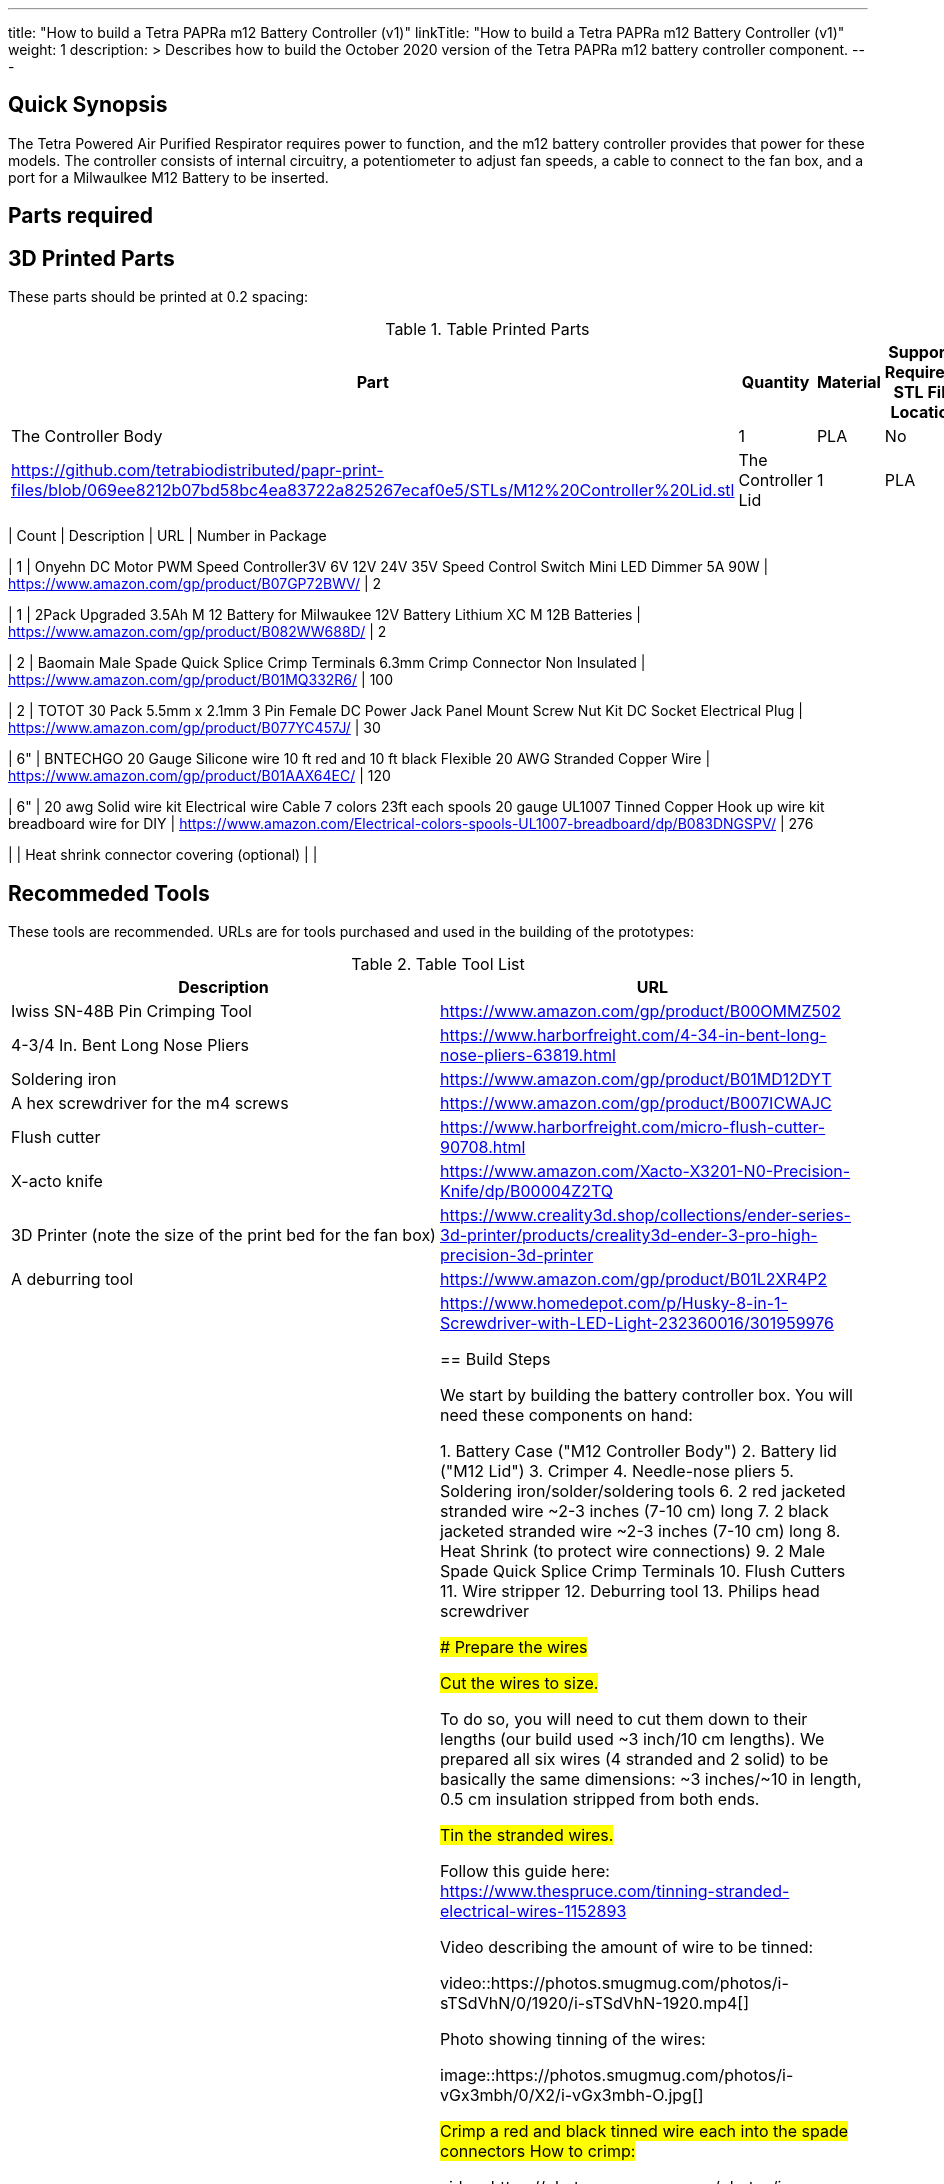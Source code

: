 ---
title: "How to build a Tetra PAPRa m12 Battery Controller (v1)"
linkTitle: "How to build a Tetra PAPRa m12 Battery Controller (v1)"
weight: 1
description: >
  Describes how to build the October 2020 version of the Tetra PAPRa m12 battery controller component.
---

== Quick Synopsis

The Tetra Powered Air Purified Respirator requires power to function, and the m12 battery controller provides that power for these models.  The controller consists of internal circuitry, a potentiometer to adjust fan speeds, a cable to connect to the fan box, and a port for a Milwaulkee M12 Battery to be inserted.

== Parts required

## 3D Printed Parts

These parts should be printed at 0.2 spacing:

.Table Printed Parts
|===
| Part | Quantity | Material | Supports Required? STL File Location

| The Controller Body
| 1 
| PLA
| No
| https://github.com/tetrabiodistributed/papr-print-files/blob/069ee8212b07bd58bc4ea83722a825267ecaf0e5/STLs/M12%20Controller%20Lid.stl

| The Controller Lid
| 1 
| PLA
| Yes
| https://github.com/tetrabiodistributed/papr-print-files/blob/069ee8212b07bd58bc4ea83722a825267ecaf0e5/STLs/M12%20Controller%20Lid.stl


## Bill Of Materials

You will need these components.  Prices fluctuate, and so are not included here.  Alternative versions can be sourced, and we welcome edits for tested alternatives.


.Table Bill Of Materials (BOM)
|===
| Count | Description | URL | Number in Package 

| 1 
| Onyehn DC Motor PWM Speed Controller3V 6V 12V 24V 35V Speed Control Switch Mini LED Dimmer 5A 90W  
| https://www.amazon.com/gp/product/B07GP72BWV/ 
| 2 

| 1 
| 2Pack Upgraded 3.5Ah M 12 Battery for Milwaukee 12V Battery Lithium XC M 12B Batteries 
| https://www.amazon.com/gp/product/B082WW688D/ 
| 2 

| 2 
| Baomain Male Spade Quick Splice Crimp Terminals 6.3mm Crimp Connector Non Insulated 
| https://www.amazon.com/gp/product/B01MQ332R6/ 
| 100 

| 2 
| TOTOT 30 Pack 5.5mm x 2.1mm 3 Pin Female DC Power Jack Panel Mount Screw Nut Kit DC Socket Electrical Plug 
| https://www.amazon.com/gp/product/B077YC457J/ 
| 30  

| 6"  
| BNTECHGO 20 Gauge Silicone wire 10 ft red and 10 ft black Flexible 20 AWG Stranded Copper Wire 
| https://www.amazon.com/gp/product/B01AAX64EC/ 
| 120  

| 6"  
| 20 awg Solid wire kit Electrical wire Cable 7 colors 23ft each spools 20 gauge UL1007 Tinned Copper Hook up wire kit breadboard wire for DIY 
| https://www.amazon.com/Electrical-colors-spools-UL1007-breadboard/dp/B083DNGSPV/ 
| 276 

| 
| Heat shrink connector covering (optional)
|
|

## Recommeded Tools

These tools are recommended. URLs are for tools purchased and used in the building of the prototypes:

.Table Tool List
|===
| Description | URL

| Iwiss SN-48B Pin Crimping Tool 
| https://www.amazon.com/gp/product/B00OMMZ502

| 4-3/4 In. Bent Long Nose Pliers
| https://www.harborfreight.com/4-34-in-bent-long-nose-pliers-63819.html

| Soldering iron
| https://www.amazon.com/gp/product/B01MD12DYT

| A hex screwdriver for the m4 screws
| https://www.amazon.com/gp/product/B007ICWAJC

| Flush cutter
| https://www.harborfreight.com/micro-flush-cutter-90708.html

| X-acto knife
| https://www.amazon.com/Xacto-X3201-N0-Precision-Knife/dp/B00004Z2TQ

| 3D Printer (note the size of the print bed for the fan box)
|  https://www.creality3d.shop/collections/ender-series-3d-printer/products/creality3d-ender-3-pro-high-precision-3d-printer

| A deburring tool
| https://www.amazon.com/gp/product/B01L2XR4P2

| #0 Phillips head screwdriver
| https://www.homedepot.com/p/Husky-8-in-1-Screwdriver-with-LED-Light-232360016/301959976

== Build Steps


We start by building the battery controller box.  You will need these components on hand:

1.  Battery Case ("M12 Controller Body")
2.  Battery lid ("M12 Lid")
3.  Crimper
4.  Needle-nose pliers
5.  Soldering iron/solder/soldering tools
6.  2 red jacketed stranded wire ~2-3 inches (7-10 cm) long
7.  2 black jacketed stranded wire ~2-3 inches (7-10 cm) long
8.  Heat Shrink (to protect wire connections)
9.  2 Male Spade Quick Splice Crimp Terminals
10.  Flush Cutters
11.  Wire stripper
12.  Deburring tool
13.  Philips head screwdriver



### Prepare the wires

#### Cut the wires to size.

To do so, you will need to cut them down to their lengths (our build used ~3 inch/10 cm lengths).  We prepared all six wires (4 stranded and 2 solid) to be basically the same dimensions: ~3 inches/~10 in length, 0.5 cm insulation stripped from both ends.

#### Tin the stranded wires.  

Follow this guide here: 
https://www.thespruce.com/tinning-stranded-electrical-wires-1152893

Video describing the amount of wire to be tinned:

video::https://photos.smugmug.com/photos/i-sTSdVhN/0/1920/i-sTSdVhN-1920.mp4[]

Photo showing tinning of the wires:

image::https://photos.smugmug.com/photos/i-vGx3mbh/0/X2/i-vGx3mbh-O.jpg[]

#### Crimp a red and black tinned wire each into the spade connectors
How to crimp:

video::https://photos.smugmug.com/photos/i-QjXdLPr/0/1920/i-QjXdLPr-1920.mp4[]

Here's a photo for bad crimping:

image::https://photos.smugmug.com/photos/i-4B25qFs/0/X2/i-4B25qFs-X2.jpg[]

and the video explanation: 

video::https://photos.smugmug.com/photos/i-2BHSLBL/0/1920/i-2BHSLBL-1920.mp4[]

#### Attach remaining red and black tinned wires to the power socket

How to build the power socket with tinned wires:

video::https://photos.smugmug.com/photos/i-fDvHdXv/0/1920/i-fDvHdXv-1920.mp4[]

#### Attach remaining red and black solid wires to the power socket

How to build the power socket for the fan box with solid wires:

video::https://photos.smugmug.com/photos/i-mfGN68v/0/1920/i-mfGN68v-1920.mp4[]

Final prepared wiring looks like:

image::https://photos.smugmug.com/photos/i-jmpfcwg/0/X2/i-jmpfcwg-X2.jpg[]

### M12 controller circuitry 

#### Snip a portion of the spade connector
A video describing this step:

video::https://photos.smugmug.com/photos/i-bJ9DFfB/0/1920/i-bJ9DFfB-1920.mp4[]

#### Clean the M12 battery holder spade ports
On the inside of the printed M12 box, there are two slots where the spade connector should fit in.  These slots may have some extra plastic around them due to print quality issues, so use an x-acto knife to clean those slots:

video::https://photos.smugmug.com/photos/i-V6kxqFR/0/1920/i-V6kxqFR-1920.mp4[]

#### Insert the spade connectors into the M12 box
These spade connectors should be inserted with red on the left, black on the right.  The snipped connector should slide in place and prevent the spade connector from coming back out again.

video::https://photos.smugmug.com/photos/i-XgNPVmq/0/1920/i-XgNPVmq-1920.mp4[]

Tab to hold the spade connector in place:

video::https://photos.smugmug.com/photos/i-gtfQpgx/0/1920/i-gtfQpgx-1920.mp4[]

Wire orientation: 

video::https://photos.smugmug.com/photos/i-7LFMxCm/0/1920/i-7LFMxCm-1920.mp4[]

Test the spade connectors are in place:

video::https://photos.smugmug.com/photos/i-dGMrbD7/0/1920/i-dGMrbD7-1920.mp4[]
video::https://photos.smugmug.com/photos/i-mm5wPfK/0/1920/i-mm5wPfK-1920.mp4[]


#### Install the board into the M12 box

This video captures the entire process:

video::https://photos.smugmug.com/photos/i-fHTTM3s/0/1920/i-fHTTM3s-1920.mp4[]

Essentially, these steps are followed:

1.  Remove the knob and nut from the control board
2.  Install the power plug into the box
3.  Connect the knob and spade power wires to the board (red to plus, black to minus, spades to DC in and power plug to motor control)
4.  Place the board in the box
5.  Screw the nut and motor control knob onto the board from the outside of the box
6.  Check the connection by turning on the power knob and looking for the red LED on the board to light up
7.  Close access to the circuitboard using the M12 Lid

You may need to deburr the edges of the hole: 

image::https://photos.smugmug.com/photos/i-KNWz64M/0/X2/i-KNWz64M-O.jpg[]

The final board:

image::https://photos.smugmug.com/photos/i-kMLkq5k/0/X2/i-kMLkq5k-X2.jpg[]

Congratulations, you have completed the assembly of the power box for your PAPR!


